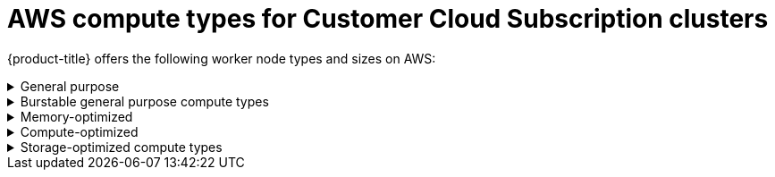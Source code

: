
// Module included in the following assemblies:
//
// * assemblies/osd-service-definition.adoc
:_content-type: CONCEPT
[id="aws-compute-types-ccs_{context}"]
= AWS compute types for Customer Cloud Subscription clusters

{product-title} offers the following worker node types and sizes on AWS:

.General purpose
[%collapsible]
====
- m5.xlarge (4 vCPU, 16 GiB)
- m5.2xlarge (8 vCPU, 32 GiB)
- m5.4xlarge (16 vCPU, 64 GiB)
- m5.8xlarge (32 vCPU, 128 GiB)
- m5.12xlarge (48 vCPU, 192 GiB)
- m5.16xlarge (64 vCPU, 256 GiB)
- m5.24xlarge (96 vCPU, 384 GiB)
- m5d.xlarge (4 vCPU, 16 GiB)
- m5d.2xlarge (8 vCPU, 32 GiB)
- m5d.4xlarge (16 vCPU, 64 GiB)
- m5d.8xlarge (32 vCPU, 128 GiB)
- m5d.12xlarge (48 vCPU, 192 GiB)
- m5d.16xlarge (64 vCPU, 256 GiB)
- m5d.24xlarge (96 vCPU, 384 GiB)
- m5n.xlarge (4 vCPU, 16 GiB)
- m5n.2xlarge (8 vCPU, 32 GiB)
- m5n.4xlarge (16 vCPU, 64 GiB)
- m5n.8xlarge (32 vCPU, 128 GiB)
- m5n.12xlarge (48 vCPU, 192 GiB)
- m5n.16xlarge (64 vCPU, 256 GiB)
- m5n.24xlarge (96 vCPU, 384 GiB)
- m5dn.xlarge (4 vCPU, 16 GiB)
- m5dn.2xlarge (8 vCPU, 32 GiB)
- m5dn.4xlarge (16 vCPU, 64 GiB)
- m5dn.8xlarge (32 vCPU, 128 GiB)
- m5dn.12xlarge (48 vCPU, 192 GiB)
- m5dn.16xlarge (64 vCPU, 256 GiB)
- m5dn.24xlarge (96 vCPU, 384 GiB)
- m5zn.xlarge (4 vCPU, 16 GiB)
- m5zn.2xlarge (8 vCPU, 32 GiB)
- m5zn.3xlarge (12 vCPU, 48 GiB)
- m5zn.6xlarge (24 vCPU, 96 GiB)
- m5zn.12xlarge (48 vCPU, 192 GiB)
- m6i.xlarge (4 vCPU, 16 GiB)
- m6i.2xlarge (8 vCPU, 32 GiB)
- m6i.4xlarge (16 vCPU, 64 GiB)
- m6i.8xlarge (32 vCPU, 128 GiB)
- m6i.12xlarge (48 vCPU, 192 GiB)
- m6i.16xlarge (64 vCPU, 256 GiB)
- m6i.24xlarge (96 vCPU, 384 GiB)
- m6i.32xlarge (128 vCPU, 512 GiB)
====

.Burstable general purpose compute types
[%collapsible]
====
- t3.xlarge (4 vCPU, 16 GiB)
- t3.2xlarge (8 vCPU, 32 GiB)
- t3a.xlarge (4 vCPU, 16 GiB)
- t3a.2xlarge (8 vCPU, 32 GiB)
====

.Memory-optimized
[%collapsible]
====
- r4.xlarge (4 vCPU, 30.5 GiB)
- r4.2xlarge (8 vCPU, 61 GiB)
- r4.4xlarge (16 vCPU, 122 GiB)
- r4.8xlarge (32 vCPU, 244 GiB)
- r4.16xlarge (64 vCPU, 488 GiB)
- r5.xlarge (4 vCPU, 32 GiB)
- r5.2xlarge (8 vCPU, 64 GiB)
- r5.4xlarge (16 vCPU, 128 GiB)
- r5.8xlarge (32 vCPU, 256 GiB)
- r5.12xlarge (48 vCPU, 384 GiB)
- r5.16xlarge (64 vCPU, 512 GiB)
- r5.24xlarge (96 vCPU, 768 GiB)
- r5a.xlarge (4 vCPU, 32 GiB)
- r5a.2xlarge (8 vCPU, 64 GiB)
- r5a.4xlarge (16 vCPU, 128 GiB)
- r5a.8xlarge  (32 vCPU, 256 GiB)
- r5a.12xlarge (48 vCPU, 384 GiB)
- r5a.16xlarge (64 vCPU, 512 GiB)
- r5a.24xlarge (96 vCPU, 768 GiB)
- r5ad.xlarge (4 vCPU, 32 GiB)
- r5ad.2xlarge (8 vCPU, 64 GiB)
- r5ad.4xlarge (16 vCPU, 128 GiB)
- r5ad.8xlarge (32 vCPU, 256 GiB)
- r5ad.12xlarge (48 vCPU, 384 GiB)
- r5ad.16xlarge (64 vCPU, 512 GiB)
- r5ad.24xlarge (96 vCPU, 768 GiB)
- r5d.xlarge (4 vCPU, 32 GiB)
- r5d.2xlarge (8 vCPU, 64 GiB)
- r5d.4xlarge (16 vCPU, 128 GiB)
- r5d.8xlarge (32 vCPU, 256 GiB)
- r5d.12xlarge (48 vCPU, 384 GiB)
- r5d.16xlarge (64 vCPU, 512 GiB)
- r5d.24xlarge (96 vCPU, 768 GiB)
- r5n.xlarge (4 vCPU, 32 GiB)
- r5n.2xlarge (8 vCPU, 64 GiB)
- r5n.4xlarge (16 vCPU, 128 GiB)
- r5n.8xlarge (32 vCPU, 256 GiB)
- r5n.12xlarge (48 vCPU, 384 GiB)
- r5n.16xlarge (64 vCPU, 512 GiB)
- r5n.24xlarge (96 vCPU, 768 GiB)
- r5dn.xlarge (4 vCPU, 32 GiB)
- r5dn.2xlarge (8 vCPU, 64 GiB)
- r5dn.4xlarge (16 vCPU, 128 GiB)
- r5dn.8xlarge (32 vCPU, 256 GiB)
- r5dn.12xlarge (48 vCPU, 384 GiB)
- r5dn.16xlarge (64 vCPU, 512 GiB)
- r5dn.24xlarge (96 vCPU, 768 GiB)
- r6i.xlarge (4 vCPU, 32 GiB)
- r6i.2xlarge (8 vCPU, 64 GiB)
- r6i.4xlarge (16 vCPU, 128 GiB)
- r6i.8xlarge (32 vCPU, 256 GiB)
- r6i.12xlarge (48 vCPU, 384 GiB)
- r6i.16xlarge (64 vCPU, 512 GiB)
- r6i.24xlarge (96 vCPU, 768 GiB)
- r6i.32xlarge (128 vCPU, 1,024 GiB)
- z1d.xlarge (4 vCPU, 32 GiB)
- z1d.2xlarge (8 vCPU, 64 GiB)
- z1d.3xlarge (12 vCPU, 96 GiB)
- z1d.6xlarge (24 vCPU, 192 GiB)
- z1d.12xlarge (48 vCPU, 384 GiB)
====

.Compute-optimized
[%collapsible]
====
- c5.xlarge (4 vCPU, 8 GiB)
- c5.2xlarge (8 vCPU, 16 GiB)
- c5.4xlarge (16 vCPU, 32 GiB)
- c5.9xlarge (36 vCPU, 72 GiB)
- c5.12xlarge (48 vCPU, 96 GiB)
- c5.18xlarge (72 vCPU, 144 GiB)
- c5.24xlarge (96 vCPU, 192 GiB)
- c5d.xlarge (4 vCPU, 8 GiB)
- c5d.2xlarge (8 vCPU, 16 GiB)
- c5d.4xlarge (16 vCPU, 32 GiB)
- c5d.9xlarge (36 vCPU, 72 GiB)
- c5d.12xlarge (48 vCPU, 96 GiB)
- c5d.18xlarge (72 vCPU, 144 GiB)
- c5d.24xlarge (96 vCPU, 192 GiB)
- c5a.xlarge (4 vCPU, 8 GiB)
- c5a.2xlarge (8 vCPU, 16 GiB)
- c5a.4xlarge (16 vCPU, 32 GiB)
- c5a.8xlarge (32 vCPU, 64 GiB)
- c5a.12xlarge (48 vCPU, 96 GiB)
- c5a.16xlarge (64 vCPU, 128 GiB)
- c5a.24xlarge (96 vCPU, 192 GiB)
- c5ad.xlarge (4 vCPU, 8 GiB)
- c5ad.2xlarge (8 vCPU, 16 GiB)
- c5ad.4xlarge (16 vCPU, 32 GiB)
- c5ad.8xlarge (32 vCPU, 64 GiB)
- c5ad.12xlarge (48 vCPU, 96 GiB)
- c5ad.16xlarge (64 vCPU, 128 GiB)
- c5ad.24xlarge (96 vCPU, 192 GiB)
- c5n.xlarge (4 vCPU, 10.5 GiB)
- c5n.2xlarge (8 vCPU, 21 GiB)
- c5n.4xlarge (16 vCPU, 42 GiB)
- c5n.9xlarge (36 vCPU, 96 GiB)
- c5n.18xlarge (72 vCPU, 192 GiB)
- c6i.xlarge (4 vCPU, 8 GiB)
- c6i.2xlarge (8 vCPU, 16 GiB)
- c6i.4xlarge (16 vCPU, 32 GiB)
- c6i.8xlarge (32 vCPU, 64 GiB)
- c6i.12xlarge (48 vCPU, 96 GiB)
- c6i.16xlarge (64 vCPU, 128 GiB)
- c6i.24xlarge (96 vCPU, 192 GiB)
- c6i.32xlarge (128 vCPU, 256 GiB)
====

.Storage-optimized compute types
[%collapsible]
====
- i3.xlarge	(4 vCPU, 30.5 GiB)
- i3.2xlarge (8 vCPU, 61 GiB)
- i3.4xlarge (16 vCPU, 122 GiB)
- i3.8xlarge (32 vCPU, 244 GiB)
- i3.16xlarge (64 vCPU, 488 GiB)
- i3en.xlarge (4 vCPU, 32 GiB)
- i3en.2xlarge (8 vCPU, 64 GiB)
- i3en.3xlarge (12 vCPU, 96 GiB)
- i3en.6xlarge (24 vCPU, 192 GiB)
- i3en.12xlarge (48 vCPU, 384 GiB)
- i3en.24xlarge (96 vCPU, 768 GiB)
====